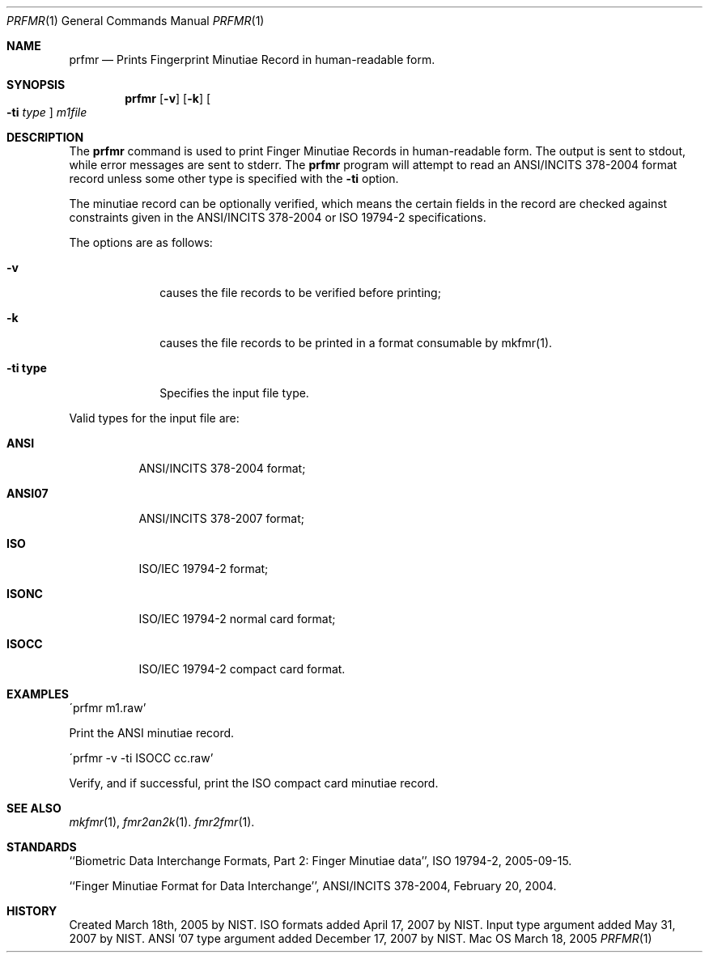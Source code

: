 .\""
.Dd March 18, 2005
.Dt PRFMR 1  
.Os Mac OS X       
.Sh NAME
.Nm prfmr
.Nd Prints Fingerprint Minutiae Record in human-readable form.
.Sh SYNOPSIS
.Nm
.Op Fl v
.Op Fl k
.Oo Fl ti Ar type Oc
.Ar m1file
.Pp
.Sh DESCRIPTION
The
.Nm
command is used to print Finger Minutiae Records
in human-readable form. The output is sent to stdout, while error messages
are sent to stderr. The 
.Nm
program will attempt to read an ANSI/INCITS 378-2004 format record unless some
other type is specified with the
.Fl ti
option. 
.Pp
The minutiae record can be optionally verified, which means the certain fields 
in the record are checked against constraints given in the ANSI/INCITS 378-2004
or ISO 19794-2 specifications.
.Pp
The options are as follows:
.Bl -tag -width "xxxxxxxx"
.It Fl v
causes the file records to be verified before printing;
.It Fl k
causes the file records to be printed in a format consumable by mkfmr(1).
.It Fl ti\ \&type
Specifies the input file type.
.El
.Pp
Valid types for the input file are:
.Bl -tag -width "xxxxxx"
.It Cm ANSI
ANSI/INCITS 378-2004 format;
.It Cm ANSI07
ANSI/INCITS 378-2007 format;
.It Cm ISO
ISO/IEC 19794-2 format;
.It Cm ISONC
ISO/IEC 19794-2 normal card format;
.It Cm ISOCC
ISO/IEC 19794-2 compact card format.
.El
.Sh EXAMPLES
\'prfmr m1.raw'
.Pp
Print the ANSI minutiae record.
.Pp
\'prfmr -v -ti ISOCC cc.raw'
.Pp
Verify, and if successful, print the ISO compact card minutiae record.
.Pp
.Sh SEE ALSO
.Xr mkfmr 1 ,
.Xr fmr2an2k 1 .
.Xr fmr2fmr 1 .
.Sh STANDARDS
``Biometric Data Interchange Formats, Part 2: Finger Minutiae data'',
ISO 19794-2, 2005-09-15.
.Pp
``Finger Minutiae Format for Data Interchange'', ANSI/INCITS 378-2004,
February 20, 2004.
.Sh HISTORY
Created March 18th, 2005 by NIST.
ISO formats added April 17, 2007 by NIST.
Input type argument added May 31, 2007 by NIST.
ANSI '07 type argument added December 17, 2007 by NIST.
